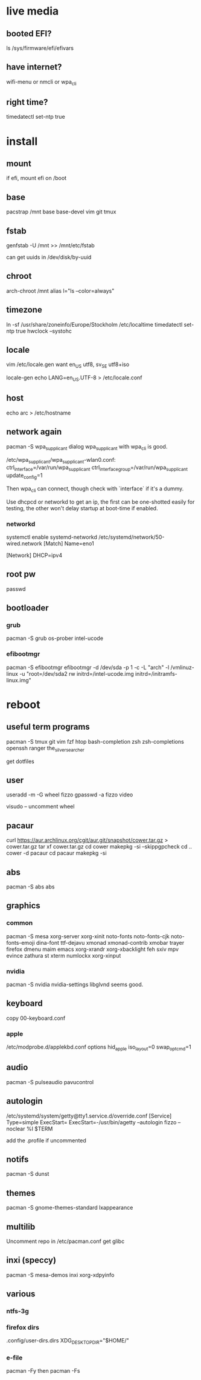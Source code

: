* live media
** booted EFI?
ls /sys/firmware/efi/efivars
** have internet?
wifi-menu or nmcli or wpa_cli
** right time?
timedatectl set-ntp true

* install
** mount
if efi, mount efi on /boot
** base
pacstrap /mnt base base-devel vim git tmux
** fstab
genfstab -U /mnt >> /mnt/etc/fstab

can get uuids in /dev/disk/by-uuid
** chroot
arch-chroot /mnt
alias l="ls --color=always"
** timezone
ln -sf /usr/share/zoneinfo/Europe/Stockholm /etc/localtime
timedatectl set-ntp true
hwclock --systohc
** locale
vim /etc/locale.gen
want en_US utf8, sv_SE utf8+iso

locale-gen
echo LANG=en_US.UTF-8 > /etc/locale.conf
** host
echo arc > /etc/hostname
** network again
pacman -S wpa_supplicant dialog
wpa_supplicant with wpa_cli is good.

/etc/wpa_supplicant/wpa_supplicant-wlan0.conf:
    ctrl_interface=/var/run/wpa_supplicant
    ctrl_interface_group=/var/run/wpa_supplicant
    update_config=1

Then wpa_cli can connect, though check with `interface` if it's a dummy.

Use dhcpcd or networkd to get an ip, the first can be one-shotted
easily for testing, the other won't delay startup at boot-time if
enabled.
*** networkd
systemctl enable systemd-networkd
/etc/systemd/network/50-wired.network
    [Match]
    Name=eno1

    [Network]
    DHCP=ipv4
** root pw
passwd
** bootloader
*** grub
pacman -S grub os-prober intel-ucode
*** efibootmgr
pacman -S efibootmgr
efibootmgr -d /dev/sda -p 1 -c -L "arch" -l /vmlinuz-linux -u "root=/dev/sda2 rw initrd=/intel-ucode.img initrd=/initramfs-linux.img"

* reboot
** useful term programs
pacman -S tmux git vim fzf htop bash-completion
zsh zsh-completions openssh ranger
the_silver_searcher

get dotfiles

** user
useradd -m -G wheel fizzo
gpasswd -a fizzo video

visudo -- uncomment wheel
** pacaur
curl https://aur.archlinux.org/cgit/aur.git/snapshot/cower.tar.gz > cower.tar.gz
tar xf cower.tar.gz
cd cower
makepkg -si --skippgpcheck
cd ..
cower -d pacaur
cd pacaur
makepkg -si
** abs
pacman -S abs
abs
** graphics
*** common
pacman -S mesa xorg-server xorg-xinit
    noto-fonts noto-fonts-cjk noto-fonts-emoji dina-font ttf-dejavu
    xmonad xmonad-contrib xmobar trayer
    firefox dmenu maim emacs
    xorg-xrandr xorg-xbacklight feh
    sxiv mpv evince zathura st xterm
    numlockx xorg-xinput
*** nvidia
pacman -S nvidia nvidia-settings
libglvnd seems good.
** keyboard
copy 00-keyboard.conf
*** apple
/etc/modprobe.d/applekbd.conf
    options hid_apple iso_layout=0 swap_opt_cmd=1
** audio
pacman -S pulseaudio pavucontrol
** autologin
/etc/systemd/system/getty@tty1.service.d/override.conf
    [Service]
    Type=simple
    ExecStart=
    ExecStart=-/usr/bin/agetty --autologin fizzo --noclear %I $TERM

add the .profile if uncommented
** notifs
pacman -S dunst
** themes
pacman -S gnome-themes-standard lxappearance
** multilib
Uncomment repo in /etc/pacman.conf
get glibc
** inxi (speccy)
pacman -S mesa-demos inxi xorg-xdpyinfo
** various
*** ntfs-3g
*** firefox dirs
.config/user-dirs.dirs
    XDG_DESKTOP_DIR="$HOME/"
*** e-file
pacman -Fy
then
pacman -Fs
